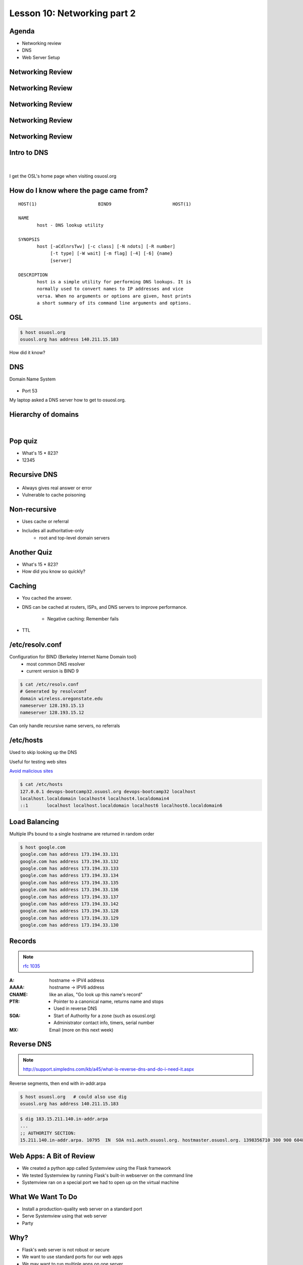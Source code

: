 Lesson 10: Networking part 2
============================

Agenda
------

* Networking review
* DNS
* Web Server Setup

Networking Review
-----------------

.. figure:: static/Home.png

Networking Review
-----------------

.. figure:: static/Home1.png

Networking Review
-----------------

.. figure:: static/Home2.png

Networking Review
-----------------

.. figure:: static/Home3.png

Networking Review
-----------------

.. figure:: static/Diagram1.png

Intro to DNS
------------

|

.. figure:: static/visit_osuosl.org.png
    :align: center

I get the OSL's home page when visiting osuosl.org

How do I know where the page came from?
---------------------------------------

::

    HOST(1)                       BIND9                       HOST(1)

    NAME
           host - DNS lookup utility

    SYNOPSIS
           host [-aCdlnrsTwv] [-c class] [-N ndots] [-R number]
                [-t type] [-W wait] [-m flag] [-4] [-6] {name}
                [server]

    DESCRIPTION
           host is a simple utility for performing DNS lookups. It is
           normally used to convert names to IP addresses and vice
           versa. When no arguments or options are given, host prints
           a short summary of its command line arguments and options.


OSL
---

.. code-block:: bash

    $ host osuosl.org
    osuosl.org has address 140.211.15.183

How did it know?

DNS
---

Domain Name System

.. figure:: static/phonebook_wikipedia.jpg
    :align: center
    :scale: 80%

* Port 53

My laptop asked a DNS server how to get to osuosl.org.

Hierarchy of domains
--------------------

|

.. figure:: static/tree.png
    :align: center

Pop quiz
--------

.. rst-class:: build

- What's 15 * 823?

- 12345

Recursive DNS
-------------

.. figure:: static/An_example_of_theoretical_DNS_recursion_wikimedia.png
    :align: center
    :scale: 75%

* Always gives real answer or error
* Vulnerable to cache poisoning

Non-recursive
-------------

* Uses cache or referral
* Includes all authoritative-only
    * root and top-level domain servers

Another Quiz
------------

.. rst-class:: build

- What's 15 * 823?

- How did you know so quickly?

Caching
-------

- You cached the answer.
- DNS can be cached at routers, ISPs, and DNS servers to improve performance.

    - Negative caching: Remember fails
- TTL

/etc/resolv.conf
----------------

Configuration for BIND (Berkeley Internet Name Domain tool)
    * most common DNS resolver
    * current version is BIND 9

.. code-block:: bash

    $ cat /etc/resolv.conf 
    # Generated by resolvconf
    domain wireless.oregonstate.edu
    nameserver 128.193.15.13
    nameserver 128.193.15.12

Can only handle recursive name servers, no referrals

/etc/hosts
----------

Used to skip looking up the DNS

Useful for testing web sites

`Avoid malicious sites <http://someonewhocares.org/hosts/>`_

.. code-block:: bash

    $ cat /etc/hosts
    127.0.0.1 devops-bootcamp32.osuosl.org devops-bootcamp32 localhost
    localhost.localdomain localhost4 localhost4.localdomain4
    ::1       localhost localhost.localdomain localhost6 localhost6.localdomain6


Load Balancing
--------------

Multiple IPs bound to a single hostname are returned in random order

.. code-block:: bash

    $ host google.com
    google.com has address 173.194.33.131
    google.com has address 173.194.33.132
    google.com has address 173.194.33.133
    google.com has address 173.194.33.134
    google.com has address 173.194.33.135
    google.com has address 173.194.33.136
    google.com has address 173.194.33.137
    google.com has address 173.194.33.142
    google.com has address 173.194.33.128
    google.com has address 173.194.33.129
    google.com has address 173.194.33.130

Records
-------

.. note:: `rfc 1035 <http://tools.ietf.org/html/rfc1035>`_

:A: hostname -> IPV4 address
:AAAA: hostname -> IPV6 address
:CNAME: like an alias, "Go look up this name's record"
:PTR:
    * Pointer to a canonical name, returns name and stops
    * Used in reverse DNS
:SOA:
    * Start of Authority for a zone (such as osuosl.org) 
    * Administrator contact info, timers, serial number
:MX: Email (more on this next week)

Reverse DNS
-----------

.. note:: http://support.simpledns.com/kb/a45/what-is-reverse-dns-and-do-i-need-it.aspx

Reverse segments, then end with in-addr.arpa

.. code-block:: bash

    $ host osuosl.org   # could also use dig
    osuosl.org has address 140.211.15.183

.. code-block:: bash

    $ dig 183.15.211.140.in-addr.arpa
    ...
    ;; AUTHORITY SECTION:
    15.211.140.in-addr.arpa. 10795  IN  SOA ns1.auth.osuosl.org. hostmaster.osuosl.org. 1398356710 300 900 604800 86400


Web Apps: A Bit of Review
-------------------------

- We created a python app called Systemview using the Flask framework
- We tested Systemview by running Flask's built-in webserver on the command line
- Systemview ran on a special port we had to open up on the virtual machine


What We Want To Do
------------------

- Install a production-quality web server on a standard port
- Serve Systemview using that web server
- Party


Why?
----

* Flask's web server is not robust or secure
* We want to use standard ports for our web apps
* We may want to run multiple apps on one server
* Web server administration is *cool*
  

What is a Web Server
--------------------

.. figure:: static/web_app_diagram-server-highlight.png
    :align: center
    :scale: 100%

.. note:: Webserver software, not hardware

Webservers Talk HTTP
--------------------

They don't run code (well, they kinda do)

- PHP, Python, Ruby, C don't run in your browser
- Separate servers (usually) run that code, and send the output of the code to
  the web server to send to your browser
- Sometimes those separate servers are web server modules

.. note:: Apache modules generally run in the apache process itself

A Digression: AJAX, JSON and APIs 
---------------------------------

* Browsers render HTML/CSS (layout)
* Browsers execute Javascipt (logic)
* Javascript can dynamically update the layout
* Javascript can handle user interaction
* Javascript can call back to the server for more data
* Javascript can process data
* **Javascript is Client Side Logic**

AJAX
----

* **A**\ synchronous **J**\ avascript **A**\ nd **X**\ ML
* An http request initiated by Javascript
* Javascript listens in the background
* The app sends a response containing data
* Javascript processes the data
* Traditionally XML, but now mostly JSON
  
.. note::
  Lots of issues around security, javascript calling many servers, gathering
  data, calling servers outside the domain of the originating page, etc. Install
  RequestPolicy and NoScript, just to see who that web page is talking to while
  you read it.

JSON
----

**J**\ ava\ **S**\ cript **O**\ bject **N**\ otation

.. code-block:: json

    {"menu": {
      "id": "file",
      "value": "File",
      "popup": {
        "menuitem": [
          {"value": "New", "onclick": "CreateNewDoc()"},
          {"value": "Open", "onclick": "OpenDoc()"},
          {"value": "Close", "onclick": "CloseDoc()"}
        ]
      }
    }}

XML
---

The same text expressed as XML:

.. code-block:: xml

    <menu id="file" value="File">
      <popup>
        <menuitem value="New" onclick="CreateNewDoc()" />
        <menuitem value="Open" onclick="OpenDoc()" />
        <menuitem value="Close" onclick="CloseDoc()" />
      </popup>
    </menu>


APIs
----

* When web apps talk to web apps
* When javascript talks to a web app
* When curl talks to a web app

They talk HTTP, using clearly defined GET or POST params to initiate actions on
the remote application.

::

    curl http://graph.facebook.com/12345/friendlists
    curl https://api.github.com/users/osuosl/repos
    curl http://pub.sandbox.orcid.org/v1.1/0000-0001-7857-2795/orcid-bio

.. note::
  Take a look at the source of a web page, look at all the javascript! How much
  of it is talking to Google, to Facebook, etc?

Let's Install a Web Server!
---------------------------

::

    yum install httpd

Apache
------

What's this httpd thing?

"*A patchy web server*" - born of many patches to NCSA's HTTPD (1995)

* Venerable, tested, solid
* Old, complex, slow (not really that slow)
* Many modules for executing code
* Many modules for all kinds of other things too
  
Let's Serve Some Web
--------------------

Apache's ``DocumentRoot`` is the default place where it will look for files to
serve. It maps "/" in the URL to a location on disk

.. code-block:: bash

    http://localhost:8080/index.html
                         ^
                         "/" is the DocumentRoot

We'll write some HTML in the ``DocumentRoot`` for Apache to serve.

But First, Config Files
-----------------------

::

    /etc/httpd/conf/httpd.conf

.. code-block:: apache

    DocumentRoot "/var/www/html"

    <Directory "/var/www/html">
        Options Indexes FollowSymLinks
        AllowOverride None
        Order allow,deny
        Allow from all
    </Directory>

.. note::
  Just looking, we are not editing the configs here. Note the ``DocumentRoot``
  and Directory 


Wait, What am I Writing Again?
------------------------------

**HTML**: **H**\ yper **T**\ ext **M**\ arkup **L**\ anguage

Go to the ``DocumentRoot`` and create an html file:

.. code-block:: bash

    cd /var/www/html
    vim index.html

.. code-block:: html

    <html>
        <head>
            <title>This is only a test!</title>
        </head>
        <body>
            <p>Nothing to see here, move along</p>
        </body>
    </html>

Point your browser to: http://localhost:8080/index.html

.. note::
  HTML, is it code? Is it a language? Can you do logic with it? What happens if
  you forget the ``<html>``? The browser does the rendering, the web server
  doesn't care, it just sends the data along. HTTP ``Content-Type`` header says
  what kind of data.

Voila!
------

* Apache receives a request for /index.html
* It translates "/" into ``/var/www/html`` using the ``DocumentRoot`` directive
* It looks in ``/var/www/html`` for the file "``index.html``"
* It finds your file and sends its contents, along with HTTP headers, back to
  your browser

.. note::
  Have a look at the page source. Edit the file, remove <html>, etc, look at
  source again. If time allows, use developer tools, firebug, etc to look at
  http headers

But I Want to Run Code!
-----------------------

Let's put some PHP code in the ``DocumentRoot``:

::

    vim index.php

.. code-block:: html

    <html>
        <head>
            <title>This is only a test!</title>
        </head>
        <body>
            <?php print "Hey, this is PHP!" ?>
        </body>
    </html>

Then go to  http://localhost:8080/index.php

What Went Wrong?
----------------

Apache doesn't know what PHP is, it needs a module to execute the PHP code and
return data it can serve

::

    yum install php
    service httpd restart

.. note::
  Pop quiz - where do you look to find out what went wrong? Look at log files,
  talk about them, then look at page source.

Voila, Again.
-------------

How does Apache know what to do with index.php?

::

    /etc/httpd/conf.d/php.conf

.. code-block:: apache

    <IfModule prefork.c>
      LoadModule php5_module modules/libphp5.so
    </IfModule>
    <IfModule worker.c>
      LoadModule php5_module modules/libphp5-zts.so
    </IfModule>

    AddHandler php5-script .php
    AddType text/html .php

    DirectoryIndex index.php


.. note::
  CentOS, and most distribution system packages put these conf files for modules
  in place for you. httpd.conf includes everything in conf.d - similar for Nginx

Ok, But I Want To Serve a Python App...
---------------------------------------

There's a module for that! (Actually several, but we are going to use this one)

**WSGI**:  **W**\ eb  **S**\ erver  **G**\ ateway  **I**\ nterface

* Standardized interface for python apps to talk to web servers
* Works with many different servers
* Allows separation of python app and web server processes
  
.. note::
  talk about mod_python - runs python scripts directly, not bad for single
  scripts, but unwieldy for applications and frameworks.

Sounds Great, Let's Go!
-----------------------

::

    yum install mod_wsgi

Let's clone the systemview app into a reasonable location while we are at it

.. code-block:: bash

    cd /var/www
    git clone https://github.com/DevOpsBootCamp/systemview.git
    cd systemview
    git checkout wsgi

.. note::
  Talk about the location - can be anywhere, but be consistent - /var/www is
  actually not in the web root, not accessible by default, don't put things
  under the docroot!

Don't Forget Virtualenv!
------------------------

(in the systemview/ directory)

.. code-block:: bash
    
    virtualenv --no-site-packages venv
    source venv/bin/activate
    pip install -r requirements.txt

And lets make sure everything is owned by the web server:

.. code-block:: bash
    
    chown -R apache ../systemview

.. note::
  Web server user/group ownership is a major source of breakage - get
  cloning/pulling as the wrong user will change perms on files, possibly
  breaking things

What Makes an App WSGI?
-----------------------

::
    
    systemview.wsgi

.. code-block:: python

    activate_this = '/var/www/html/systemview/venv/bin/activate_this.py'
    execfile(activate_this, dict(__file__=activate_this))

    import sys
    sys.path.insert(0, '/var/www/html/systemview')

    from systemview import app as application


Configuring Apache for Systemview
---------------------------------

::

    /etc/httpd/conf.d/systemview.conf

.. code-block:: apache

    WSGISocketPrefix /var/run
    WSGIDaemonProcess systemview user=apache group=apache threads=5
    WSGIScriptAlias /systemview /var/www/systemview/systemview.wsgi

    <Directory /var/www/systemview>
            WSGIProcessGroup systemview
            WSGIApplicationGroup %{GLOBAL}
            Order deny,allow
            Allow from all
    </Directory>

(Look for this in systemview/docs/systemview.conf)

.. note:: This will go into a vhost some day

Even More Voila
---------------

http://localhost:8080/systemview

There are a lot of steps to getting this app up, wouldn't it be nice to automate
this?

.. note::
  Future topics - configuration management and automated deploys, virtual hosts,
  best practices for app location, Nginx, UWSGI, PHP-FPM, etc

Homework
--------

* Deploy Systemview's master branch with Apache (we merged the database code)
* Read about Apache Virtualhosts
* Install Nginx and UWSGI, deploy Systemview
